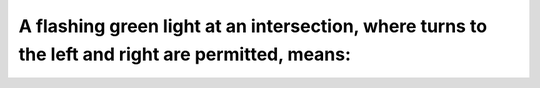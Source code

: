 .. raw:: html

   <div class="question-page">
   <div class="test-name">Ontario G1 Driving License Knowledge Test (Rules of the Road)｜2024</div>

.. meta::
   :description: A flashing green light at an intersection, where turns to the left and right are permitted, means:
   :keywords: flashing green light, intersection rules, traffic movement

.. raw:: html

   <div class="question-card">


A flashing green light at an intersection, where turns to the left and right are permitted, means:
====================================================================================================================================================================================================

.. raw:: html

   <hr>

.. raw:: html

   <div id="q28" class="quiz">
       <div class="option" id="q28-A" onclick="selectOption('q28', 'A', false)">
           A. You may turn to the left if the way is clear
       </div>
       <div class="option" id="q28-B" onclick="selectOption('q28', 'B', false)">
           B. You may turn to the right if the way is clear
       </div>
       <div class="option" id="q28-C" onclick="selectOption('q28', 'C', false)">
           C. You may proceed straight through if the way is clear
       </div>
       <div class="option" id="q28-D" onclick="selectOption('q28', 'D', true)">
           D. You may do any of the above
       </div>
       <p id="q28-result" class="result"></p>
   </div>

   <hr>

.. dropdown:: ►|explanation|

   A flashing green light allows any movement (left, right, or straight) provided it is safe.

.. raw:: html

   <div class="nav-buttons">
       <a href="q27.html" class="button">|prev_question|</a>
       <span class="page-indicator">28 / 106</span>
       <a href="q29.html" class="button">|next_question|</a>
   </div>
   </div>

   </div>
